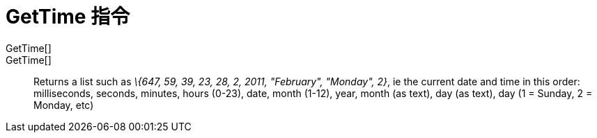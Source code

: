 = GetTime 指令
:page-en: commands/GetTime
ifdef::env-github[:imagesdir: /zh/modules/ROOT/assets/images]

GetTime[]::
GetTime[]::
  Returns a list such as _\{647, 59, 39, 23, 28, 2, 2011, "February", "Monday", 2}_, ie the current date and time in
  this order:
  milliseconds, seconds, minutes, hours (0-23), date, month (1-12), year, month (as text), day (as text), day (1 =
  Sunday, 2 = Monday, etc)
